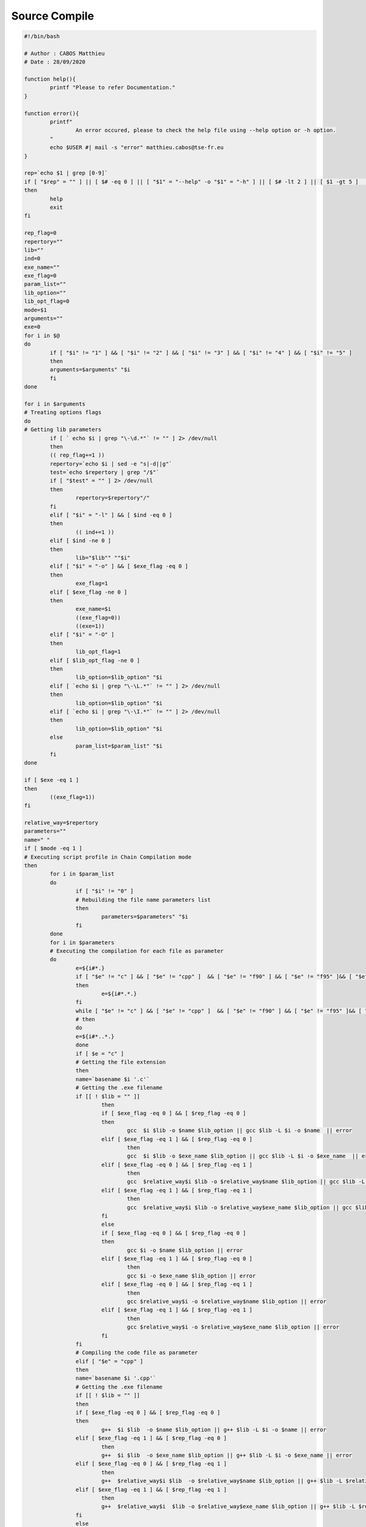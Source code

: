 Source Compile
==============

.. code-block:: bash

	#!/bin/bash

	# Author : CABOS Matthieu
	# Date : 28/09/2020

	function help(){
		printf "Please to refer Documentation."
	}

	function error(){
		printf"
			An error occured, please to check the help file using --help option or -h option.
		"
		echo $USER #| mail -s "error" matthieu.cabos@tse-fr.eu
	}

	rep=`echo $1 | grep [0-9]`
	if [ "$rep" = "" ] || [ $# -eq 0 ] || [ "$1" = "--help" -o "$1" = "-h" ] || [ $# -lt 2 ] || [ $1 -gt 5 ]  || [ `echo $1 | grep [0-9]` = "" ] || [ $1 -le 0 ]
	then
		help
		exit
	fi

	rep_flag=0
	repertory=""
	lib=""
	ind=0
	exe_name=""
	exe_flag=0
	param_list=""
	lib_option=""
	lib_opt_flag=0
	mode=$1
	arguments=""
	exe=0
	for i in $@
	do
		if [ "$i" != "1" ] && [ "$i" != "2" ] && [ "$i" != "3" ] && [ "$i" != "4" ] && [ "$i" != "5" ]
		then
		arguments=$arguments" "$i
		fi
	done

	for i in $arguments 
	# Treating options flags                                                                                                  
	do
	# Getting lib parameters
		if [ ` echo $i | grep "\-\d.*"` != "" ] 2> /dev/null
		then
		(( rep_flag+=1 ))
		repertory=`echo $i | sed -e "s|-d||g"`
		test=`echo $repertory | grep "/$"`
		if [ "$test" = "" ] 2> /dev/null
		then 
			repertory=$repertory"/"
		fi
		elif [ "$i" = "-l" ] && [ $ind -eq 0 ]
		then
			(( ind+=1 ))
		elif [ $ind -ne 0 ]
		then
			lib="$lib"" ""$i"
		elif [ "$i" = "-o" ] && [ $exe_flag -eq 0 ]
		then
			exe_flag=1
		elif [ $exe_flag -ne 0 ]
		then
			exe_name=$i 
			((exe_flag=0))
			((exe=1))
		elif [ "$i" = "-O" ]
		then
			lib_opt_flag=1
		elif [ $lib_opt_flag -ne 0 ]
		then
			lib_option=$lib_option" "$i
		elif [ `echo $i | grep "\-\L.*"` != "" ] 2> /dev/null
		then
			lib_option=$lib_option" "$i
		elif [ `echo $i | grep "\-\I.*"` != "" ] 2> /dev/null
		then
			lib_option=$lib_option" "$i
		else
			param_list=$param_list" "$i 
		fi
	done

	if [ $exe -eq 1 ]
	then
		((exe_flag=1))
	fi

	relative_way=$repertory
	parameters=""
	name=" "
	if [ $mode -eq 1 ]                                                                                                                            
	# Executing script profile in Chain Compilation mode
	then
		for i in $param_list
		do
			if [ "$i" != "0" ]                                                                                            
			# Rebuilding the file name parameters list
			then 
				parameters=$parameters" "$i	
			fi
		done
		for i in $parameters                                                                                                  
		# Executing the compilation for each file as parameter
		do
			e=${i#*.} 
			if [ "$e" != "c" ] && [ "$e" != "cpp" ]  && [ "$e" != "f90" ] && [ "$e" != "f95" ]&& [ "$e" != "F90" ]&& [ "$e" != "F" ] && [ "$e" != "f03" ] && [ "$e" != "F03" ] 2> /dev/null
			then
				e=${i#*.*.}
			fi
			while [ "$e" != "c" ] && [ "$e" != "cpp" ]  && [ "$e" != "f90" ] && [ "$e" != "f95" ]&& [ "$e" != "F90" ]&& [ "$e" != "F" ] && [ "$e" != "f03" ] && [ "$e" != "F03" ] 2> /dev/null
			# then
			do
			e=${i#*..*.} 
			done 																													
			if [ $e = "c" ]																											  
			# Getting the file extension
			then
			name=`basename $i '.c'`  						                                                                      
			# Getting the .exe filename
			if [[ ! $lib = "" ]]
				then
				if [ $exe_flag -eq 0 ] && [ $rep_flag -eq 0 ]
				then
					gcc  $i $lib -o $name $lib_option || gcc $lib -L $i -o $name  || error 
				elif [ $exe_flag -eq 1 ] && [ $rep_flag -eq 0 ]
					then
					gcc  $i $lib -o $exe_name $lib_option || gcc $lib -L $i -o $exe_name  || error 
				elif [ $exe_flag -eq 0 ] && [ $rep_flag -eq 1 ]
					then
					gcc  $relative_way$i $lib -o $relative_way$name $lib_option || gcc $lib -L $relative_way$i -o $relative_way$name  || error
				elif [ $exe_flag -eq 1 ] && [ $rep_flag -eq 1 ]
					then
					gcc  $relative_way$i $lib -o $relative_way$exe_name $lib_option || gcc $lib -L $relative_way$i -o $relative_way$exe_name  || error
				fi
				else
				if [ $exe_flag -eq 0 ] && [ $rep_flag -eq 0 ]
				then
					gcc $i -o $name $lib_option || error
				elif [ $exe_flag -eq 1 ] && [ $rep_flag -eq 0 ]
					then
					gcc $i -o $exe_name $lib_option || error
				elif [ $exe_flag -eq 0 ] && [ $rep_flag -eq 1 ]
					then
					gcc $relative_way$i -o $relative_way$name $lib_option || error
				elif [ $exe_flag -eq 1 ] && [ $rep_flag -eq 1 ]
					then
					gcc $relative_way$i -o $relative_way$exe_name $lib_option || error
				fi
			fi                                                                                                                    
			# Compiling the code file as parameter
			elif [ "$e" = "cpp" ]
			then
			name=`basename $i '.cpp'`                                                                                             
			# Getting the .exe filename
			if [[ ! $lib = "" ]]
			then
			if [ $exe_flag -eq 0 ] && [ $rep_flag -eq 0 ]
			then
				g++  $i $lib  -o $name $lib_option || g++ $lib -L $i -o $name || error
			elif [ $exe_flag -eq 1 ] && [ $rep_flag -eq 0 ]
				then
				g++  $i $lib  -o $exe_name $lib_option || g++ $lib -L $i -o $exe_name || error
			elif [ $exe_flag -eq 0 ] && [ $rep_flag -eq 1 ]
				then
				g++  $relative_way$i $lib  -o $relative_way$name $lib_option || g++ $lib -L $relative_way$i -o $relative_way$name || error
			elif [ $exe_flag -eq 1 ] && [ $rep_flag -eq 1 ]
				then
				g++  $relative_way$i  $lib -o $relative_way$exe_name $lib_option || g++ $lib -L $relative_way$i -o $relative_way$exe_name || error
			fi
			else
			if [ $exe_flag -eq 0 ] && [ $rep_flag -eq 0 ]
			then
				g++ $i -o $name $lib_option  || error 
			elif [ $exe_flag -eq 1 ] && [ $rep_flag -eq 0 ] 
				then
				g++ $i -o $exe_name $lib_option || error 
			elif [ $exe_flag -eq 0 ] && [ $rep_flag -eq 1 ]
				then
				g++ $relative_way$i -o $relative_way$name $lib_option  || error 
			elif [ $exe_flag -eq 1 ] && [ $rep_flag -eq 1 ]
				then
				g++ $relative_way$i -o $relative_way$exe_name $lib_option  || error 
			fi
			fi                                                                                                                    
			# Compiling the code file as parameter
			elif [ "$e" = "f90" -o "$e" = "f95" -o "$e" = "F90" -o "$e" = "F" -o "$e" = "f03" -o "$e" = "F03" ]
			then
			e=".""$e"
			name=`basename $i $e`                                                                                             
			# Getting the .exe filename
			if [ $exe_flag -eq 0 ] && [ $rep_flag -eq 0 ]
			then
				gfortran -o $name $i $lib_option || error
			elif [ $exe_flag -eq 1 ] && [ $rep_flag -eq 0 ]
			then
				gfortran -o $exe_name $i $lib_option || error
			elif [ $exe_flag -eq 0 ] && [ $rep_flag -eq 1 ]
			then	
				gfortran -o $relative_way$name $relative_way$i $lib_option || error
			elif [ $exe_flag -eq 1 ] && [ $rep_flag -eq 1 ]
			then
				gfortran -o $relative_way$exe_name $relative_way$i $lib_option || error
			fi
			# fi
			fi
		done
	elif [ $mode -eq 2 ]                                                                                                                          
	# Executing script profile in Modular Compilation mode
	then
		for i in $param_list
		do
			if [ "$i" != "1" ]                                                                                            
			# Rebuilding the file name parameters list
			then
				if [ $rep_flag -eq 0 ]
				then
					parameters=$parameters" "$i
				elif [ $rep_flag -eq 1 ]
				then
					parameters=$parameters" "$relative_way$i
				fi
			fi
		done
		for i in $parameters                                                                                                          
		# Brownsing parameters list
		do
			e=${i#*.}                                                                                                     
			# Getting the file extension
				testeur_beg="{i#*."
				testeur_end="*.} "
				((counter=1))
			if [ "$e" != "c" ] && [ "$e" != "cpp" ]  && [ "$e" != "f90" ] && [ "$e" != "f95" ]&& [ "$e" != "F90" ]&& [ "$e" != "F" ] && [ "$e" != "f03" ] && [ "$e" != "F03" ] 2> /dev/null
			then
				e=${i#*.*.}
			fi
			while [ "$e" != "c" ] && [ "$e" != "cpp" ]  && [ "$e" != "f90" ] && [ "$e" != "f95" ]&& [ "$e" != "F90" ]&& [ "$e" != "F" ] && [ "$e" != "f03" ] && [ "$e" != "F03" ] 2> /dev/null
			# then
			do
			e=${i#*..*.} 
			done
			if [ "$e" = "c" ]
			then
			name=`basename $i '.c'`                                                                               
			# Getting the .exe filename
			break
			elif [ "$e" = "cpp" ]
			then
			name=`basename $i '.cpp'`                                                                             
			# Getting the .exe filename
			break
			fi
		done
		if [ "$e" = "c" ]
		then
			if [[ ! $lib = "" ]]
			then
				if [ $exe_flag -eq 0 ] && [ $rep_flag -eq 0 ]
				then
					gcc $parameters $lib -o $name $lib_option || gcc $lib -L $parameters -o $name || error
				elif [ $exe_flag -eq 1 ] && [ $rep_flag -eq 0 ]
					then
					gcc $parameters $lib -o $exe_name $lib_option || gcc $lib -L $parameters -o $exe_name || error
				elif [ $exe_flag -eq 0 ] && [ $rep_flag -eq 1 ]
					then
					gcc $parameters $lib -o $relative_way$name $lib_option || gcc $lib -L $parameters -o $name || error
				elif [ $exe_flag -eq 1 ] && [ $rep_flag -eq 1 ]
					then
						gcc $parameters $lib -o $relative_way$exe_name $lib_option || gcc $lib -L $parameters -o $relative_way$exe_name || error
				fi
			else
				if [ $exe_flag -eq 0 ] && [ $rep_flag -eq 0 ]
				then
					gcc $parameters -o $name $lib_option || error 
				elif [ $exe_flag -eq 1 ] && [ $rep_flag -eq 0 ]
					then
					gcc $parameters -o $exe_name $lib_option || error
				elif [ $exe_flag -eq 0 ] && [ $rep_flag -eq 1 ]
					then
					gcc $parameters -o $relative_way$name $lib_option || error
				elif [ $exe_flag -eq 1 ] && [ $rep_flag -eq 1 ]
					then
					gcc $parameters -o $relative_way$exe_name $lib_option || error
				fi   
			fi                                                                                                            
			# Compiling the Modular file as parameters
		elif [ "$e" = "cpp" ]
		then
			if [[ ! $lib = "" ]]
			then
				if [ $exe_flag -eq 0 ] && [ $rep_flag -eq 0 ]
				then
					g++ $parameters $lib -o $name $lib_option || g++ $lib -L $parameters -o $name || error
				elif [ $exe_flag -eq 1 ] && [ $rep_flag -eq 0 ]
					then
					g++ $parameters $lib -o $exe_name $lib_option || g++ $lib -L $parameters -o $exe_name || error
				elif [ $exe_flag -eq 0 ] && [ $rep_flag -eq 1 ]
					then
					g++ $parameters $lib -o $relative_way$name $lib_option || g++ $lib -L $parameters -o $name || error
				elif [ $exe_flag -eq 1 ] && [ $rep_flag -eq 1 ]
					then
						g++ $parameters $lib -o $relative_way$exe_name $lib_option || g++ $lib -L $parameters -o $relative_way$exe_name || error
				fi
			else
				if [ $exe_flag -eq 0 ] && [ $rep_flag -eq 0 ]
				then
					echo "commande écrite : "
					echo "g++ $parameters -o $name $lib_option"  || error 
					echo "resultats obtenus : "  
					g++ $parameters -o $name $lib_option
				elif [ $exe_flag -eq 1 ] && [ $rep_flag -eq 0 ]
				then
					echo "commande écrite : "
					echo "g++ $parameters -o $exe_name $lib_option"  || error  
					echo "resultats obtenus : "
					g++ $parameters -o $exe_name $lib_option 
				elif [ $exe_flag -eq 0 ] && [ $rep_flag -eq 1 ]
				then
					echo "commande écrite : "
					echo "g++ $parameters -o $relative_way$name $lib_option " || error 
					echo "resultats obtenus : "
					g++ $parameters -o $relative_way$name $lib_option
				elif [ $exe_flag -eq 1 ] && [ $rep_flag -eq 1 ]
				then
					echo "commande écrite : "
					echo "g++ $parameters -o $relative_way$exe_name $lib_option" || error 
					echo "resultats obtenus : "
					g++ $parameters -o $relative_way$exe_name $lib_option
				fi
			fi                                                                                                            
			# Compiling the Modular file as parameters
		elif [ "$e" = "f90" -o "$e" = "f95"  -o "$e" = "F90" -o "$e" = "F" -o "$e" = "f03" -o "$e" = "F03" ]
		then
			rename_flag=0
			for i in $parameters
			do
			e=${i#*.}
			if [ $e != "c" ] && [ $e != "cpp" ]  && [ "$e" != "f90" ]&& [ "$e" != "f95" ]&& [ "$e" != "F90" ] && [ "$e" != "F" ] && [ "$e" != "f03" ] && [ "$e" != "F03" ]
			then
			e=${i#*.*.}  
			fi
			e=".""$e"
			name=`basename $i $e`
					files=$files" "$i							
			done
			if [ $exe_flag -eq 0 ] &&  [ $rep_flag -eq 0 ]                        
			then
				gfortran -o $name $files $lib_option || error
			elif [ $exe_flag -eq 0 ] &&  [ $rep_flag -eq 1 ]                        
			then
				gfortran -o $relative_way$name $files $lib_option || error
			elif [ $exe_flag -eq 1 ] && [ $rep_flag -eq 0 ]
			then
				gfortran -o $exe_name $files $lib_option || error
			elif [ $exe_flag -eq 1 ] && [ $rep_flag -eq 1 ]
			then
				gfortran -o $relative_way$exe_name $files $lib_option || error
			fi				
			if [ $rename_flag -eq  1 ]
			then
				rm -r tmp
			fi
		fi
	elif [ $mode -eq 3 ]                                                                                                                          
	# Executing script profile in MPI parallel Compilation mode
	then
		for i in $param_list
		do
			if [ "$i" != "2" ]
			then
				parameters=$parameters" "$i
			fi
		done
			for i in $parameters
			do
				e=${i#*.}    
				if [ "$e" != "c" ] && [ "$e" != "cpp" ]  && [ "$e" != "f90" ] && [ "$e" != "f95" ]&& [ "$e" != "F90" ]&& [ "$e" != "F" ] && [ "$e" != "f03" ] && [ "$e" != "F03" ] 2> /dev/null
				then
					e=${i#*.*.}
				fi                                                                                                    # Getting the file extension
				while [ "$e" != "c" ] && [ "$e" != "cpp" ]  && [ "$e" != "f90" ] && [ "$e" != "f95" ]&& [ "$e" != "F90" ]&& [ "$e" != "F" ] && [ "$e" != "f03" ] && [ "$e" != "F03" ] 2> /dev/null
				# then
				do
				e=${i#*..*.} 
				done
				if [ $e = "c" ]
				then
				name=`basename $i '.c'`  
				if [ $exe_flag -eq 0 ] && [ $rep_flag -eq 0 ]
				then                                                                                                              
				# Getting the .exe filename
					mpicc -o $name $i $lib_option || error 
				elif [ $exe_flag -eq 1 ] && [ $rep_flag -eq 0 ]
				then
					mpicc -o $exe_name $i $lib_option || error  
				elif [ $exe_flag -eq 0 ] && [ $rep_flag -eq 1 ]
				then
					mpicc -o $relative_way$name $relative_way$i $lib_option || error
				elif [ $exe_flag -eq 1 ] && [ $rep_flag -eq 1 ]
				then
					mpicc -o $relative_way$exe_name $relative_way$i $lib_option || error  

				fi                                                                                                                    
				# Compiling the code file as parameter
				elif [ "$e" = "cpp" ]
				then
				name=`basename $i '.cpp'` 
				if [ $exe_flag -eq 0 ] && [ $rep_flag -eq 0 ]
				then                                                                                                              
				# Getting the .exe filename
					mpicxx -o $name $i $lib_option || error
				elif [ $exe_flag -eq 1 ] && [ $rep_flag -eq 0 ]
				then
					mpicxx -o $exe_name $i $lib_option || error   
				elif [ $exe_flag -eq 0 ] && [ $rep_flag -eq 1 ]
				then
					mpicxx -o $relative_way$name $relative_way$i $lib_option || error
				elif [ $exe_flag -eq 1 ] && [ $rep_flag -eq 1 ]
				then
					mpicxx -o $relative_way$exe_name $relative_way$i $lib_option || error  
				fi                                                                                                                    
				# Compiling the code file as parameter
				elif [ "$e" = "f90" -o "$e" = "f95" -o "$e" = "F90" -o "$e" = "F" -o "$e" = "f03" -o "$e" = "F03" ]
				then
				e=".""$e"
				name=`basename $i $e`                                                                                                 
				# Getting the .exe filename
					if [ $exe_flag -eq 0 ] && [ $rep_flag -eq 0 ]
					then
						mpifort -o $name $i $lib_option || error
					elif [ $exe_flag -eq 1 ] && [ $rep_flag -eq 0 ]
					then
						mpifort -o $exe_name $i $lib_option || error
					elif [ $exe_flag -eq 0 ] && [ $rep_flag -eq 1 ]
					then	
						mpifort -o $relative_way$name $relative_way$i $lib_option || error
					elif [ $exe_flag -eq 1 ] && [ $rep_flag -eq 1 ]
					then
						mpifort -o $relative_way$exe_name $relative_way$i $lib_option || error
					fi
				# fi
				fi
			done
	elif [ $mode -eq 4 ]                                                                                                                          
	# Executing script profile in OpenMP parallel Compilation mode
	then
		for i in $param_list
		do
			if [ "$i" != "3" ]                                                                                            
			# Rebuilding the file name parameters list
			then
				if [ $rep_flag -eq 0 ]
				then
					parameters=$parameters" "$i
				elif [ $rep_flag -eq 1 ]
				then
					parameters=$parameters" "$relative_way$i
				fi
			fi
		done
		for i in $parameters
		do
			e=${i#*.}   
			if [ "$e" != "c" ] && [ "$e" != "cpp" ]  && [ "$e" != "f90" ] && [ "$e" != "f95" ]&& [ "$e" != "F90" ]&& [ "$e" != "F" ] && [ "$e" != "f03" ] && [ "$e" != "F03" ] 2> /dev/null
			then
				e=${i#*.*.}
			fi                                                                                                    
			# Getting the file extension
			while [ "$e" != "c" ] && [ "$e" != "cpp" ]  && [ "$e" != "f90" ] && [ "$e" != "f95" ]&& [ "$e" != "F90" ]&& [ "$e" != "F" ] && [ "$e" != "f03" ] && [ "$e" != "F03" ] 2> /dev/null
			# then
			do
			e=${i#*..*.} 
			done
			if [ $e = "c" ]
			then
			name=`basename $i '.c'`                                                                                               
			# Getting the .exe filename
			break
			elif [ "$e" = "cpp" ]
			then
			name=`basename $i '.cpp'`                                                                                             
			# Getting the .exe filename
			break
			fi
		done
		if [ $e = "c" ]
		then
			if [[ ! $lib = "" ]]
			then
				if [ $exe_flag -eq 0 ] &&  [ $rep_flag -eq 0 ]
				then
					gcc $parameters $lib -o $name -fopenmp $lib_option || gcc $lib -L $parameters -o $name -fopenmp || error
				elif [ $exe_flag -eq 1 ] && [ $rep_flag -eq 0 ]
					then
					gcc $parameters $lib -o $exe_name -fopenmp $lib_option || gcc $lib -L $parameters -o $exe_name -fopenmp || error
				elif [ $exe_flag -eq 0 ] && [ $rep_flag -eq 1 ]
					then
					gcc $parameters $lib -o $relative_way$name -fopenmp $lib_option || gcc $lib -L $parameters -o $relative_way$name -fopenmp || error	
				elif [ $exe_flag -eq 1 ] && [ $rep_flag -eq 1 ]
					then
					gcc $parameters $lib -o $relative_way$exe_name -fopenmp $lib_option || gcc $lib -L $parameters -o $relative_way$exe_name -fopenmp || error	
				fi
			else
			if [ $exe_flag -eq 0 ] &&  [ $rep_flag -eq 0 ]
				then
					gcc $parameters -o $name -fopenmp $lib_option  || error
				elif [ $exe_flag -eq 1 ] && [ $rep_flag -eq 0 ]
					then
					gcc $parameters -o $exe_name -fopenmp  $lib_option || error
				elif [ $exe_flag -eq 0 ] && [ $rep_flag -eq 1 ]
					then
					gcc $parameters -o $relative_way$name -fopenmp  $lib_option || error	
				elif [ $exe_flag -eq 1 ] && [ $rep_flag -eq 1 ]
					then
					gcc $parameters -o $relative_way$exe_name -fopenmp $lib_option  || error
				fi                                                                                                        
			fi
		# Compiling the Modular file as parameters
		elif [ $e = "cpp" ]
		then
			if [[ ! $lib = "" ]]
			then
				if [ $exe_flag -eq 0 ] &&  [ $rep_flag -eq 0 ]
				then
					g++ $parameters $lib -o $name -fopenmp $lib_option || g++ $lib -L $parameters -o $name -fopenmp || error
				elif [ $exe_flag -eq 1 ] && [ $rep_flag -eq 0 ]
					then
					g++ $parameters $lib -o $exe_name -fopenmp $lib_option || g++ $lib -L $parameters -o $exe_name -fopenmp || error
				elif [ $exe_flag -eq 0 ] && [ $rep_flag -eq 1 ]
					then
					g++ $parameters $lib -o $relative_way$name -fopenmp $lib_option || g++ $lib -L $parameters -o $relative_way$name -fopenmp || error
				elif [ $exe_flag -eq 1 ] && [ $rep_flag -eq 1 ]
					then
					g++ $parameters $lib -o $relative_way$exe_name -fopenmp $lib_option || g++ $lib -L $parameters -o $relative_way$exe_name -fopenmp || error
					fi
			else
				if [ $exe_flag -eq 0 ] &&  [ $rep_flag -eq 0 ]
					then
						g++ $parameters -o $name -fopenmp $lib_option  || error 
					elif [ $exe_flag -eq 1 ] && [ $rep_flag -eq 0 ]
						then
						g++ $parameters -o $exe_name -fopenmp $lib_option  || error  
					elif [ $exe_flag -eq 0 ] && [ $rep_flag -eq 1 ]
						then
						g++ $parameters -o $relative_way$name -fopenmp $lib_option  || error
					elif [ $exe_flag -eq 1 ] && [ $rep_flag -eq 1 ]
					then
						g++ $parameters -o $relative_way$exe_name -fopenmp $lib_option  || error
					fi                                                                                                        
			fi
		# Compiling the Modular file as parameters
		elif [ "$e" = "f90" -o "$e" = "f95" -o "$e" = "F90" -o "$e" = "F" -o "$e" = "f03" -o "$e" = "F03" ]
		then
			for i in $parameters
			do
				e=${i#*.}
				if [ "$e" != "f90" ] && [ "$e" != "f95" ] && [ "$e" != "F90" ] && [ "$e" != "F" ] && [ "$e" != "f03" ] && [ "$e" != "F03" ]
				then
					e=${i#*.*.}
				fi
				e=".""$e"
				name=`basename $i $e`
				if [ $exe_flag -eq 0 ] && [ $rep_flag -eq 0 ]
				then
					gfortran -o $name $i $lib_option -fopenmp || error
				elif [ $exe_flag -eq 1 ] && [ $rep_flag -eq 0 ]
				then
					gfortran -o $exe_name $i $lib_option -fopenmp  || error
				elif [ $exe_flag -eq 0 ] && [ $rep_flag -eq 1 ]
				then	
					gfortran -o $relative_way$name $i $lib_option  -fopenmp || error
				elif [ $exe_flag -eq 1 ] && [ $rep_flag -eq 1 ]
				then
					gfortran -o $relative_way$exe_name $i $lib_option  -fopenmp || error
				fi
			done
	fi
	elif [ $mode -eq 5 ]                                                                                                                          
	#Executing script with librairies Linking mode
	then
		libs=""
		libflag="t"
		cflag="t"
		for i in $param_list
		do
			if [ "$i" != "4" ]                                                                                            
			# Rebuilding the file name parameters list
			then
				parameters=$parameters" "$i
			fi
		done
		for i in $parameters
		do
			e=${i#*.}                                                                                             
			# Getting the file extension
			if [ $e != "c" ] && [ $e != "cpp" ] && [ "$e" != "f90" ] && [ "$e" != "f95" ] && [ "$e" != "F90" ] && [ "$e" != "F" ] && [ "$e" != "f03" ] && [ "$e" != "F03" ]
			then
				e=${i#*.*.}  
			fi 
			if [ $e = "c" ]
			then
				name=`basename $i '.c'`                                                                                               
			# Getting the .exe filename
			cflag=$e
			elif [ "$e" = "cpp" ]
			then
				name=`basename $i '.cpp'`                                                                                             
			# Getting the .exe filename
				cflag=$e
			elif [ "$e" = "o" -o "$e" = "a" -o "$e" = "so" ]
			then
				libs="$libs"" ""$i"
				libflag=$e
			fi
		done
		if [ $cflag = "c" ]
		then
			cflag=".""$cflag"
			tocompile=$name$cflag
			if [ "$libflag" = "o" ]                                                                                               
			# Script profile in case of Object Librairie
			then
				if [ $exe_flag -eq 0 ] && [ $rep_flag -eq 0 ]
				then
					gcc -o $tocompile $libs $lib_option  || error 
				elif [ $exe_flag -eq 1 ] && [ $rep_flag -eq 0 ]
					then
					gcc $tocompile $libs -o $exe_name $lib_option  || error  
				elif [ $exe_flag -eq 0 ] && [ $rep_flag -eq 1 ]
					then 
						gcc $relative_way$tocompile $libs $lib_option  || error 
				elif [ $exe_flag -eq 1 ] && [ $rep_flag -eq 1 ]
				then
					gcc $relative_way$tocompile $libs -o $relative_way$exe_name  $lib_option || error 
				fi                                                                                                        
			# Compiling the Modular Libs as parameters
			elif [ "$libflag" = "a" ]                                                                                             
			# Script profile in case of Static Librairie
			then
				if [ $exe_flag -eq 0 ] && [ $rep_flag -eq 0 ]
				then
					gcc $tocompile $libs $lib_option || error
				elif [ $exe_flag -eq 1 ] && [ $rep_flag -eq 0 ]
					then
					gcc $tocompile $libs -o $exe_name $lib_option || error
				elif [ $exe_flag -eq 0 ] && [ $rep_flag -eq 1 ]
						then
							gcc $relative_way$tocompile $libs $lib_option || error
				elif [ $exe_flag -eq 1 ] && [ $rep_flag -eq 1 ]
					then
						gcc $relative_way$tocompile $libs -o $relative_way$exe_name $lib_option || error
				fi
			elif [ "$libflag" = "so" ]                                                                                            
			# Script profile in case of Dynamic Librairie
			then
				if [ $exe_flag -eq 0 ] && [ $rep_flag -eq 0 ]
				then
					gcc -$libs -L $tocompile $lib_option || error
				elif [ $exe_flag -eq 1 ] && [ $rep_flag -eq 0 ]
					then
					gcc -$libs -L $tocompile -o $exe_name $lib_option || error
				elif [ $exe_flag -eq 0 ] && [ $rep_flag -eq 1 ]
						then
							gcc -$libs -L $relative_way$tocompile $lib_option || error
				elif [ $exe_flag -eq 1 ] && [ $rep_flag -eq 1 ]
					then
						gcc -$libs -L $relative_way$tocompile -o $relative_way$exe_name $lib_option || error
				fi
			fi
		elif [ $cflag = "cpp" ]
		then
			cflag=".""$cflag"
			tocompile=$name$cflag
			if [ "$libflag" = "o" ]                                                                                               
			# Script profile in case of Object Librairie
			then
				if [ $exe_flag -eq 0 ] && [ $rep_flag -eq 0 ]
				then
					g++ $tocompile $libs $lib_option  || error 
				elif [ $exe_flag -eq 1 ] && [ $rep_flag -eq 0 ]
					then
					g++ $tocompile $libs -o $exe_name $lib_option  || error 
				elif [ $exe_flag -eq 0 ] && [ $rep_flag -eq 1 ]
						then
							g++ $relative_way$tocompile $libs $lib_option  || error 
				elif [ $exe_flag -eq 1 ] && [ $rep_flag -eq 1 ]
					then
						g++ $relative_way$tocompile $libs -o $relative_way$exe_name  $lib_option || error 
				fi                                                                                                        
				# Compiling the Modular Libs as parameters
			elif [ "$libflag" = "a" ]                                                                                             
			# Script profile in case of Static Librairie
			then
				if [ $exe_flag -eq 0 ] && [ $rep_flag -eq 0 ]
				then
					g++ $tocompile $libs $lib_option || error
				elif [ $exe_flag -eq 1 ] && [ $rep_flag -eq 0 ]
					then
					g++ $tocompile $libs -o $exe_name $lib_option || error
				elif [ $exe_flag -eq 0 ] && [ $rep_flag -eq 1 ]
						then
							g++ $relative_way$tocompile $libs $lib_option || error
				elif [ $exe_flag -eq 1 ] && [ $rep_flag -eq 1 ]
					then
						g++ $relative_way$tocompile $libs -o $relative_way$exe_name $lib_option || error
				fi
			elif [ "$libflag" = "so" ]                                                                                            
			#Script profile in case of Dynamic Librairie
			then
				if [ $exe_flag -eq 0 ] && [ $rep_flag -eq 0 ]
				then
					libs="-""$libs"
					g++ $tocompile $libs $lib_option || error
				elif [ $exe_flag -eq 1 ] && [ $rep_flag -eq 0 ]
					then
					g++ $tocompile $libs -o $exe_name $lib_option || error
				elif [ $exe_flag -eq 0 ] && [ $rep_flag -eq 1 ]
						then
							g++ $relative_way$tocompile $libs $lib_option || error
				elif [ $exe_flag -eq 1 ] && [ $rep_flag -eq 1 ]
					then
						g++ $relative_way$tocompile $libs -o $relative_way$exe_name $lib_option || error
				fi
			fi
		fi
	fi
